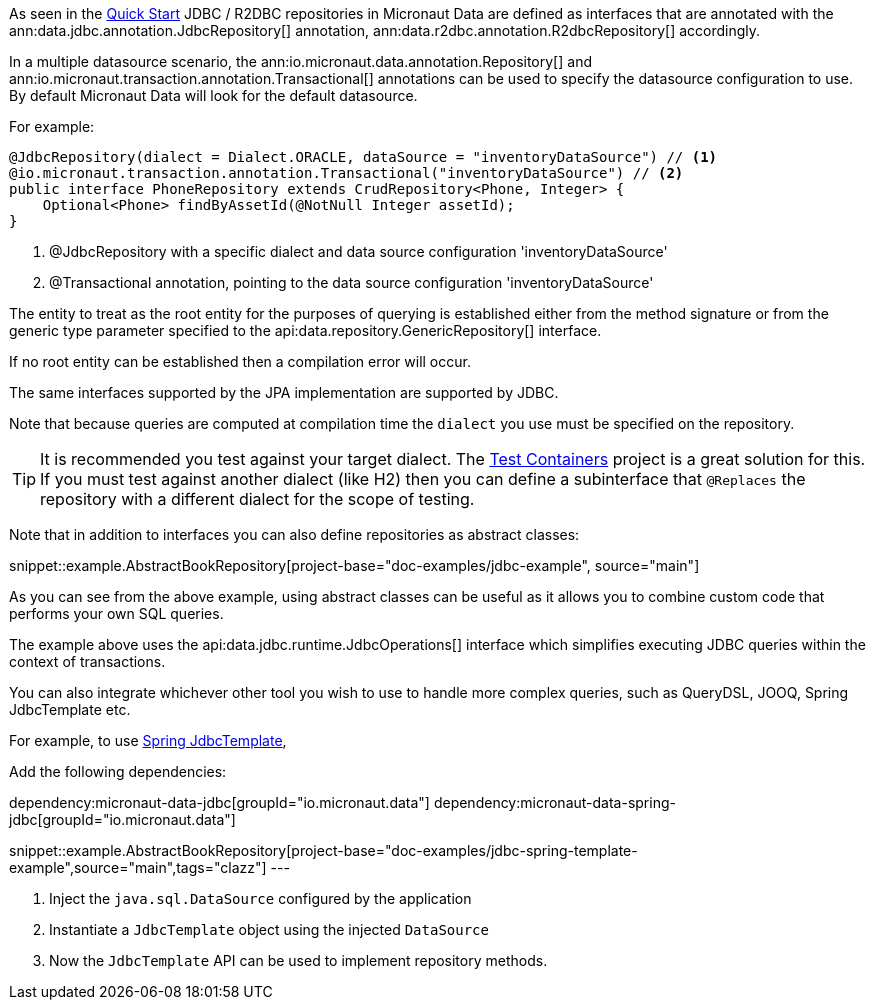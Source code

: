 As seen in the <<jdbcQuickStart, Quick Start>> JDBC / R2DBC repositories in Micronaut Data are defined as interfaces that are annotated with the ann:data.jdbc.annotation.JdbcRepository[] annotation, ann:data.r2dbc.annotation.R2dbcRepository[] accordingly.


In a multiple datasource scenario, the ann:io.micronaut.data.annotation.Repository[] and ann:io.micronaut.transaction.annotation.Transactional[] annotations can be used to specify the datasource configuration to use. By default Micronaut Data will look for the default datasource.

For example:
[source,java]
----
@JdbcRepository(dialect = Dialect.ORACLE, dataSource = "inventoryDataSource") // <1>
@io.micronaut.transaction.annotation.Transactional("inventoryDataSource") // <2>
public interface PhoneRepository extends CrudRepository<Phone, Integer> {
    Optional<Phone> findByAssetId(@NotNull Integer assetId);
}
----
<1> @JdbcRepository with a specific dialect and data source configuration 'inventoryDataSource'
<2> @Transactional annotation, pointing to the data source configuration 'inventoryDataSource'


The entity to treat as the root entity for the purposes of querying is established either from the method signature or from the generic type parameter specified to the api:data.repository.GenericRepository[] interface.

If no root entity can be established then a compilation error will occur.

The same interfaces supported by the JPA implementation are supported by JDBC.

Note that because queries are computed at compilation time the `dialect` you use must be specified on the repository.

TIP: It is recommended you test against your target dialect. The https://www.testcontainers.org[Test Containers] project is a great solution for this. If you must test against another dialect (like H2) then you can define a subinterface that `@Replaces` the repository with a different dialect for the scope of testing.

Note that in addition to interfaces you can also define repositories as abstract classes:

snippet::example.AbstractBookRepository[project-base="doc-examples/jdbc-example", source="main"]

As you can see from the above example, using abstract classes can be useful as it allows you to combine custom code that performs your own SQL queries.

The example above uses the api:data.jdbc.runtime.JdbcOperations[] interface which simplifies executing JDBC queries within the context of transactions.

====

You can also integrate whichever other tool you wish to use to handle more complex queries, such as QueryDSL, JOOQ, Spring JdbcTemplate etc.

For example, to use link:https://docs.spring.io/spring-framework/docs/current/javadoc-api/org/springframework/jdbc/core/JdbcTemplate.html[Spring JdbcTemplate],

Add the following dependencies:

dependency:micronaut-data-jdbc[groupId="io.micronaut.data"]
dependency:micronaut-data-spring-jdbc[groupId="io.micronaut.data"]

snippet::example.AbstractBookRepository[project-base="doc-examples/jdbc-spring-template-example",source="main",tags="clazz"]
---

<1> Inject the `java.sql.DataSource` configured by the application
<2> Instantiate a `JdbcTemplate` object using the injected `DataSource`
<3> Now the `JdbcTemplate` API can be used to implement repository methods.
